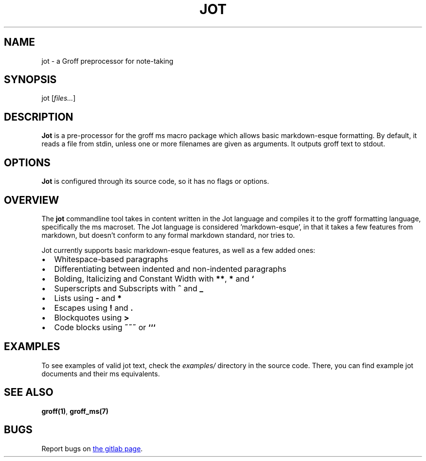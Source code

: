 .TH JOT 1 jot\-VERSION
.SH NAME
jot \- a Groff preprocessor for note-taking
.SH SYNOPSIS
jot
.RI [ files... ]
.SH DESCRIPTION
\f[B]Jot\f[] is a pre-processor for the groff ms macro package which allows basic markdown-esque formatting.
By default, it reads a file from stdin, unless one or more filenames are given as arguments.
It outputs groff text to stdout.
.SH OPTIONS
\f[B]Jot\f[] is configured through its source code, so it has no flags or options.
.SH OVERVIEW
.P
The \f[B]jot\f[] commandline tool takes in content written in the Jot language and compiles it to the groff
formatting language, specifically the ms macroset.
The Jot language is considered 'markdown-esque', in that it takes a few features from markdown, but doesn't conform to any formal markdown standard, nor tries to.
.P
Jot currently supports basic markdown-esque features, as well as a few added ones:
.IP \(bu 2
Whitespace-based paragraphs
.IP \(bu 2
Differentiating between indented and non-indented paragraphs
.IP \(bu 2
Bolding, Italicizing and Constant Width with \f[B]**\f[], \f[B]*\f[] and \f[B]`\f[]
.IP \(bu 2
Superscripts and Subscripts with \f[B]^\f[] and \f[B]_\f[]
.IP \(bu 2
Lists using \f[B]-\f[] and \f[B]*\f[]
.IP \(bu 2
Escapes using \f[B]!\f[] and \f[B].\f[]
.IP \(bu 2
Blockquotes using \f[B]>\f[]
.IP \(bu 2
Code blocks using \f[B]~~~\f[] or \f[B]```\f[]
.SH EXAMPLES
.P
To see examples of valid jot text, check the \f[I]examples/\f[] directory in the source code.
There, you can find example jot documents and their ms equivalents.
.SH SEE ALSO
.BR groff(1) ,
.BR groff_ms(7)
.SH BUGS
Report bugs on
.UR https://gitlab.com/rvs314/jot
the gitlab page
.UE .

